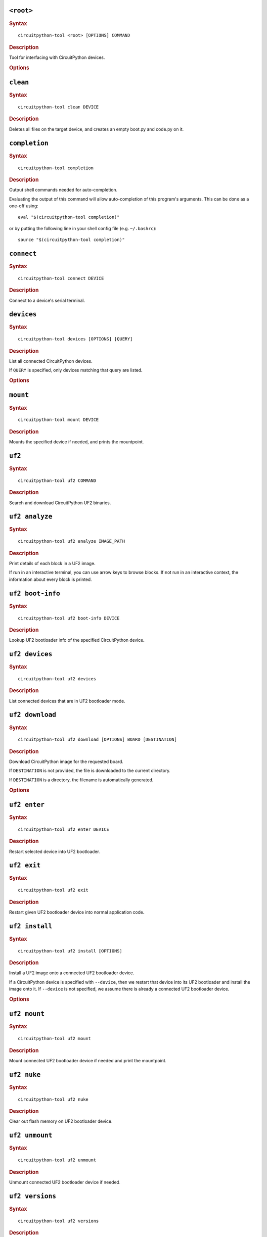 ``<root>``
========================================

.. rubric:: Syntax

.. parsed-literal::

   circuitpython-tool <root> [OPTIONS] COMMAND

.. rubric:: Description

Tool for interfacing with CircuitPython devices.


.. rubric:: Options
.. option:: --log-level log_level, -l log_level

   Only display logs at or above ths level.

.. option:: --fake-device-config fake_device_config, -f fake_device_config

   Path to TOML configuration file for fake devices. For use in tests and demos.

.. option:: --version version, -v version

   Show the version and exit.


``clean``
========================================

.. rubric:: Syntax

.. parsed-literal::

   circuitpython-tool clean DEVICE

.. rubric:: Description

Deletes all files on the target device, and creates an empty boot.py and code.py on it.


``completion``
========================================

.. rubric:: Syntax

.. parsed-literal::

   circuitpython-tool completion

.. rubric:: Description


Output shell commands needed for auto-completion.

Evaluating the output of this command will allow auto-completion of this
program's arguments. This can be done as a one-off using::

  eval "$(circuitpython-tool completion)"

or by putting the following line in your shell config file (e.g. ``~/.bashrc``)::

  source "$(circuitpython-tool completion)"



``connect``
========================================

.. rubric:: Syntax

.. parsed-literal::

   circuitpython-tool connect DEVICE

.. rubric:: Description

Connect to a device's serial terminal.


``devices``
========================================

.. rubric:: Syntax

.. parsed-literal::

   circuitpython-tool devices [OPTIONS] [QUERY]

.. rubric:: Description


List all connected CircuitPython devices.

If ``QUERY`` is specified, only devices matching that query are listed.


.. rubric:: Options
.. option:: --save fake_device_save_path, -s fake_device_save_path

   If set, save devices to a TOML file for later recall using the ``--fake-devices`` flag.


``mount``
========================================

.. rubric:: Syntax

.. parsed-literal::

   circuitpython-tool mount DEVICE

.. rubric:: Description

Mounts the specified device if needed, and prints the mountpoint.


``uf2``
========================================

.. rubric:: Syntax

.. parsed-literal::

   circuitpython-tool uf2 COMMAND

.. rubric:: Description

Search and download CircuitPython UF2 binaries.


``uf2 analyze``
========================================

.. rubric:: Syntax

.. parsed-literal::

   circuitpython-tool uf2 analyze IMAGE_PATH

.. rubric:: Description


Print details of each block in a UF2 image.

If run in an interactive terminal, you can use arrow keys to browse blocks.
If not run in an interactive context, the information about every block is
printed.



``uf2 boot-info``
========================================

.. rubric:: Syntax

.. parsed-literal::

   circuitpython-tool uf2 boot-info DEVICE

.. rubric:: Description

Lookup UF2 bootloader info of the specified CircuitPython device.


``uf2 devices``
========================================

.. rubric:: Syntax

.. parsed-literal::

   circuitpython-tool uf2 devices

.. rubric:: Description

List connected devices that are in UF2 bootloader mode.


``uf2 download``
========================================

.. rubric:: Syntax

.. parsed-literal::

   circuitpython-tool uf2 download [OPTIONS] BOARD [DESTINATION]

.. rubric:: Description


Download CircuitPython image for the requested board.

If ``DESTINATION`` is not provided, the file is downloaded to the current directory.

If ``DESTINATION`` is a directory, the filename is automatically generated.



.. rubric:: Options
.. option:: --locale locale

   Locale for CircuitPython install.

.. option:: --offline offline

   If true, just print the download URL without actually downloading.


``uf2 enter``
========================================

.. rubric:: Syntax

.. parsed-literal::

   circuitpython-tool uf2 enter DEVICE

.. rubric:: Description

Restart selected device into UF2 bootloader.


``uf2 exit``
========================================

.. rubric:: Syntax

.. parsed-literal::

   circuitpython-tool uf2 exit

.. rubric:: Description

Restart given UF2 bootloader device into normal application code.


``uf2 install``
========================================

.. rubric:: Syntax

.. parsed-literal::

   circuitpython-tool uf2 install [OPTIONS]

.. rubric:: Description


Install a UF2 image onto a connected UF2 bootloader device.

If a CircuitPython device is specified with ``--device``, then we restart that
device into its UF2 bootloader and install the image onto it. If ``--device``
is not specified, we assume there is already a connected UF2 bootloader device.



.. rubric:: Options
.. option:: --image_path image_path, -i image_path

   If specified, install this already-existing UF2 image.

.. option:: --board board, -b board

   If specified, automatically download and install appropriate CircuitPython UF2 image for this board ID.

.. option:: --device query, -d query

   If specified, this device will be restarted into its UF2 bootloader and be used as the target device for installing the image.

.. option:: --locale locale

   Locale for CircuitPython install. Not used if an explicit image is given using ``--image_path``.

.. option:: --delete-download delete_download

   Delete any downloaded UF2 images on exit.


``uf2 mount``
========================================

.. rubric:: Syntax

.. parsed-literal::

   circuitpython-tool uf2 mount

.. rubric:: Description

Mount connected UF2 bootloader device if needed and print the mountpoint.


``uf2 nuke``
========================================

.. rubric:: Syntax

.. parsed-literal::

   circuitpython-tool uf2 nuke

.. rubric:: Description

Clear out flash memory on UF2 bootloader device.


``uf2 unmount``
========================================

.. rubric:: Syntax

.. parsed-literal::

   circuitpython-tool uf2 unmount

.. rubric:: Description

Unmount connected UF2 bootloader device if needed.


``uf2 versions``
========================================

.. rubric:: Syntax

.. parsed-literal::

   circuitpython-tool uf2 versions

.. rubric:: Description

List available CircuitPython boards.


``unmount``
========================================

.. rubric:: Syntax

.. parsed-literal::

   circuitpython-tool unmount DEVICE

.. rubric:: Description

Unmounts the specified device if needed.


``upload``
========================================

.. rubric:: Syntax

.. parsed-literal::

   circuitpython-tool upload [OPTIONS] DEVICE

.. rubric:: Description


Continuously upload code to device in response to source file changes.

The contents of the specified source directory will be copied onto the given
CircuitPython device.

If ``--mode`` is ``single-shot``, then the code is uploaded and then the command exits.

If ``--mode`` is ``watch``, then this commnd will perform one upload, and then
will continue running. The command will wait for filesystem events from all
paths and descendant paths of the source tree, and will re-upload code to
the device on each event.



.. rubric:: Options
.. option:: --dir source_dir, -d source_dir

   Path containing source code to upload. If not specified, the source directory is guessed by searching the current directory and its descendants for user code (e.g. ``code.py``).

.. option:: --circup circup

   If true, use `circup` to automatically install library dependencies on the target device.

.. option:: --mode mode

   Whether to upload code once, or continuously.

.. option:: --batch-period batch_period

   Batch filesystem events that happen within this period. This reduces spurious uploads when files update in quick succession. Unit: seconds


